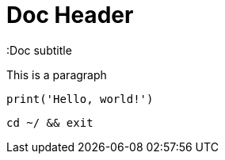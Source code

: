 = Doc Header
:Doc subtitle

This is a paragraph

[, python]
----
print('Hello, world!')
----

[, zsh]
----
cd ~/ && exit
----